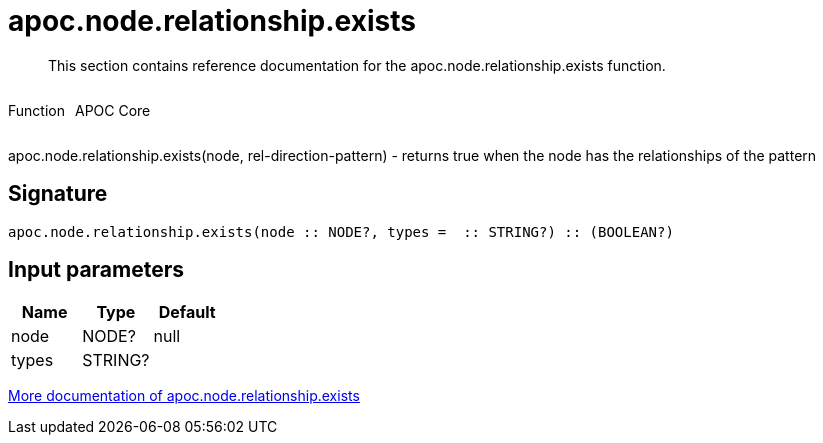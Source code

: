 ////
This file is generated by DocsTest, so don't change it!
////

= apoc.node.relationship.exists
:description: This section contains reference documentation for the apoc.node.relationship.exists function.

[abstract]
--
{description}
--

++++
<div style='display:flex'>
<div class='paragraph type function'><p>Function</p></div>
<div class='paragraph release core' style='margin-left:10px;'><p>APOC Core</p></div>
</div>
++++

apoc.node.relationship.exists(node, rel-direction-pattern) - returns true when the node has the relationships of the pattern

== Signature

[source]
----
apoc.node.relationship.exists(node :: NODE?, types =  :: STRING?) :: (BOOLEAN?)
----

== Input parameters
[.procedures, opts=header]
|===
| Name | Type | Default 
|node|NODE?|null
|types|STRING?|
|===

xref::graph-querying/node-querying.adoc[More documentation of apoc.node.relationship.exists,role=more information]

